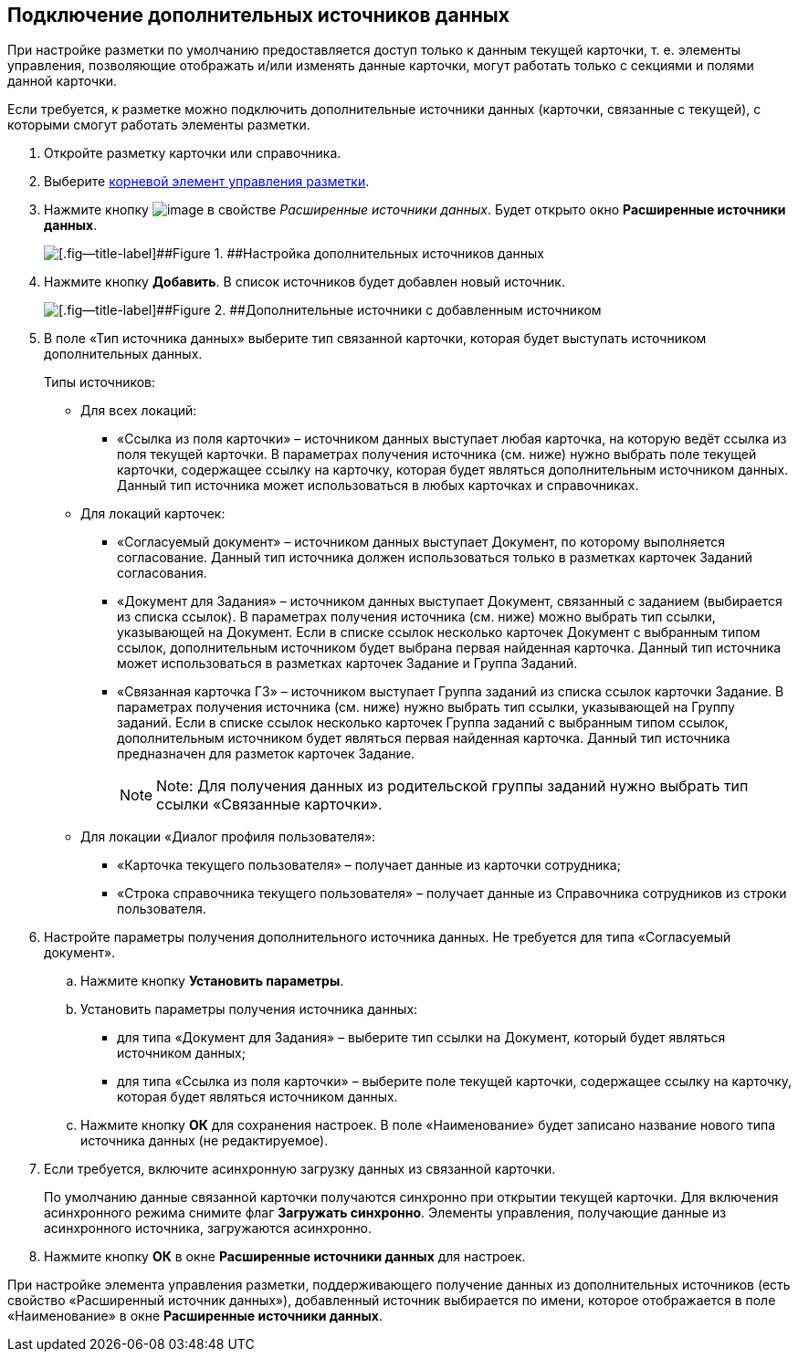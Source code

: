 
== Подключение дополнительных источников данных

При настройке разметки по умолчанию предоставляется доступ только к данным текущей карточки, т. е. элементы управления, позволяющие отображать и/или изменять данные карточки, могут работать только с секциями и полями данной карточки.

Если требуется, к разметке можно подключить дополнительные источники данных (карточки, связанные с текущей), с которыми смогут работать элементы разметки.

. Откройте разметку карточки или справочника.
. Выберите xref:Control_layout.adoc[корневой элемент управления разметки].
. Нажмите кнопку image:buttons/bt_dots.png[image] в свойстве [.dfn .term]_Расширенные источники данных_. Будет открыто окно [.ph .uicontrol]*Расширенные источники данных*.
+
image::extDataSouceConfigEmpty.png[[.fig--title-label]##Figure 1. ##Настройка дополнительных источников данных]
. Нажмите кнопку [.ph .uicontrol]*Добавить*. В список источников будет добавлен новый источник.
+
image::extDataSouceConfigWithAddedSource.png[[.fig--title-label]##Figure 2. ##Дополнительные источники с добавленным источником]
. В поле «Тип источника данных» выберите тип связанной карточки, которая будет выступать источником дополнительных данных.
+
Типы источников:
+
* Для всех локаций:
** «Ссылка из поля карточки» – источником данных выступает любая карточка, на которую ведёт ссылка из поля текущей карточки. В параметрах получения источника (см. ниже) нужно выбрать поле текущей карточки, содержащее ссылку на карточку, которая будет являться дополнительным источником данных. Данный тип источника может использоваться в любых карточках и справочниках.

* Для локаций карточек:
** «Согласуемый документ» – источником данных выступает Документ, по которому выполняется согласование. Данный тип источника должен использоваться только в разметках карточек Заданий согласования.
** «Документ для Задания» – источником данных выступает Документ, связанный с заданием (выбирается из списка ссылок). В параметрах получения источника (см. ниже) можно выбрать тип ссылки, указывающей на Документ. Если в списке ссылок несколько карточек Документ с выбранным типом ссылок, дополнительным источником будет выбрана первая найденная карточка. Данный тип источника может использоваться в разметках карточек Задание и Группа Заданий.
** «Связанная карточка ГЗ» – источником выступает Группа заданий из списка ссылок карточки Задание. В параметрах получения источника (см. ниже) нужно выбрать тип ссылки, указывающей на Группу заданий. Если в списке ссылок несколько карточек Группа заданий с выбранным типом ссылок, дополнительным источником будет являться первая найденная карточка. Данный тип источника предназначен для разметок карточек Задание.
+
[NOTE]
====
[.note__title]#Note:# Для получения данных из родительской группы заданий нужно выбрать тип ссылки «Связанные карточки».
====
* Для локации «Диалог профиля пользователя»:
** «Карточка текущего пользователя» – получает данные из карточки сотрудника;
** «Строка справочника текущего пользователя» – получает данные из Справочника сотрудников из строки пользователя.
. Настройте параметры получения дополнительного источника данных. Не требуется для типа «Согласуемый документ».
[loweralpha]
.. Нажмите кнопку [.ph .uicontrol]*Установить параметры*.
.. Установить параметры получения источника данных:
* для типа «Документ для Задания» – выберите тип ссылки на Документ, который будет являться источником данных;
* для типа «Ссылка из поля карточки» – выберите поле текущей карточки, содержащее ссылку на карточку, которая будет являться источником данных.
.. Нажмите кнопку [.ph .uicontrol]*ОК* для сохранения настроек. В поле «Наименование» будет записано название нового типа источника данных (не редактируемое).
. Если требуется, включите асинхронную загрузку данных из связанной карточки.
+
По умолчанию данные связанной карточки получаются синхронно при открытии текущей карточки. Для включения асинхронного режима снимите флаг [.ph .uicontrol]*Загружать синхронно*. Элементы управления, получающие данные из асинхронного источника, загружаются асинхронно.
. Нажмите кнопку [.ph .uicontrol]*ОК* в окне [.ph .uicontrol]*Расширенные источники данных* для настроек.

При настройке элемента управления разметки, поддерживающего получение данных из дополнительных источников (есть свойство «Расширенный источник данных»), добавленный источник выбирается по имени, которое отображается в поле «Наименование» в окне [.ph .uicontrol]*Расширенные источники данных*.

